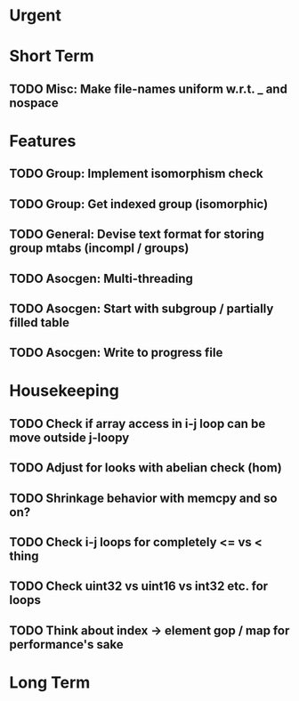 #+STARTUP: showall

* Urgent

* Short Term
** TODO Misc: Make file-names uniform w.r.t. _ and nospace

* Features
** TODO Group: Implement isomorphism check
** TODO Group: Get indexed group (isomorphic)
** TODO General: Devise text format for storing group mtabs (incompl / groups)
** TODO Asocgen: Multi-threading
** TODO Asocgen: Start with subgroup / partially filled table
** TODO Asocgen: Write to progress file

* Housekeeping
** TODO Check if array access in i-j loop can be move outside j-loopy
** TODO Adjust for looks with abelian check (hom)
** TODO Shrinkage behavior with memcpy and so on?
** TODO Check i-j loops for completely <= vs < thing
** TODO Check uint32 vs uint16 vs int32 etc. for loops

** TODO Think about index -> element gop / map for performance's sake

* Long Term
